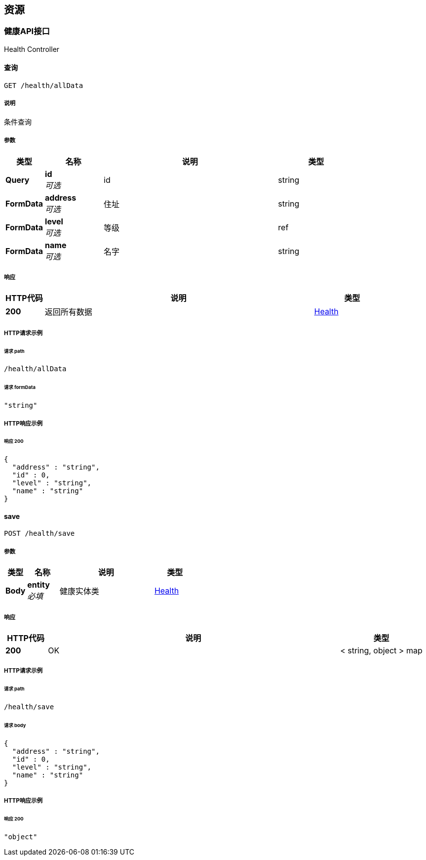 
[[_paths]]
== 资源

[[_011e251e00c527d20d5ec6a363d7a438]]
=== 健康API接口
Health Controller


[[_alldatausingget]]
==== 查询
....
GET /health/allData
....


===== 说明
条件查询


===== 参数

[options="header", cols=".^2a,.^3a,.^9a,.^4a"]
|===
|类型|名称|说明|类型
|**Query**|**id** +
__可选__|id|string
|**FormData**|**address** +
__可选__|住址|string
|**FormData**|**level** +
__可选__|等级|ref
|**FormData**|**name** +
__可选__|名字|string
|===


===== 响应

[options="header", cols=".^2a,.^14a,.^4a"]
|===
|HTTP代码|说明|类型
|**200**|返回所有数据|<<_health,Health>>
|===


===== HTTP请求示例

====== 请求 path
----
/health/allData
----


====== 请求 formData
[source,json]
----
"string"
----


===== HTTP响应示例

====== 响应 200
[source,json]
----
{
  "address" : "string",
  "id" : 0,
  "level" : "string",
  "name" : "string"
}
----


[[_saveusingpost]]
==== save
....
POST /health/save
....


===== 参数

[options="header", cols=".^2a,.^3a,.^9a,.^4a"]
|===
|类型|名称|说明|类型
|**Body**|**entity** +
__必填__|健康实体类|<<_health,Health>>
|===


===== 响应

[options="header", cols=".^2a,.^14a,.^4a"]
|===
|HTTP代码|说明|类型
|**200**|OK|< string, object > map
|===


===== HTTP请求示例

====== 请求 path
----
/health/save
----


====== 请求 body
[source,json]
----
{
  "address" : "string",
  "id" : 0,
  "level" : "string",
  "name" : "string"
}
----


===== HTTP响应示例

====== 响应 200
[source,json]
----
"object"
----



